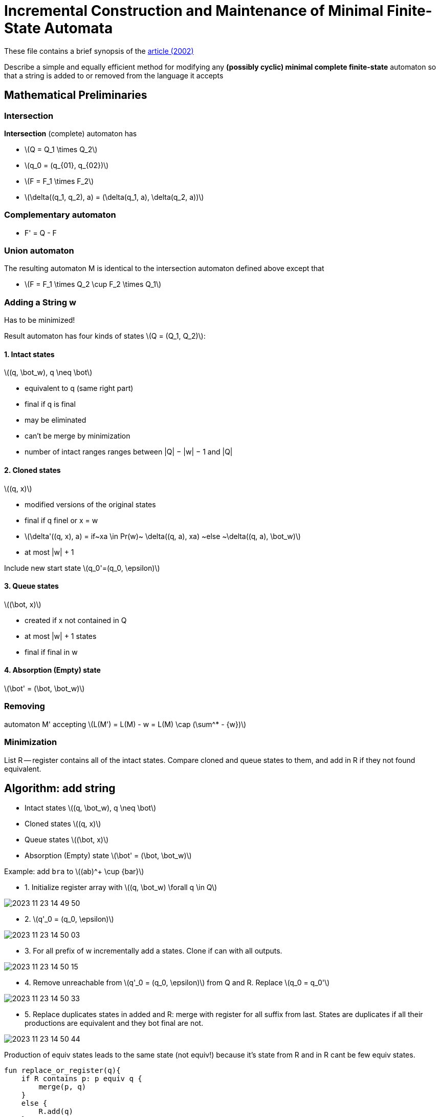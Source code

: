 :source-highlighter: highlightjs
:revealjs_hash: true
:icons: font
:customcss: https://codepen.io/anstreth/pen/WNvVedL.css
:revealjs_theme: white
:stem: latexmath

= Incremental Construction and Maintenance of Minimal Finite-State Automata 

These file contains a brief synopsis of the https://aclanthology.org/J02-2004/[article (2002)]

Describe a simple and equally efficient method for modifying any *(possibly cyclic) minimal complete finite-state* automaton so that a string is added to or removed from the language it accepts

== Mathematical Preliminaries
=== Intersection
*Intersection* (complete) automaton has 

* stem:[Q = Q_1 \times Q_2]
* stem:[q_0 = (q_{01}, q_{02})]
* stem:[F = F_1 \times F_2]
* stem:[\delta((q_1, q_2), a) = (\delta(q_1, a), \delta(q_2, a))]

=== *Complementary* automaton
* F' = Q - F

=== Union automaton
The resulting automaton M is identical to the intersection automaton defined above except that

* stem:[F = F_1 \times Q_2 \cup F_2 \times Q_1]

=== Adding a String w
Has to be minimized! 

Result automaton has four kinds of states stem:[Q = (Q_1, Q_2)]:
 
==== 1. Intact states
stem:[(q, \bot_w), q \neq \bot] 

* equivalent to q (same right part)
* final if q is final
* may be eliminated
* can't be merge by minimization
* number of intact ranges ranges between |Q| − |w| − 1 and |Q|

==== 2. Cloned states 
stem:[(q, x)]

* modified versions of the original states 
* final if q finel or x = w 
* stem:[\delta'((q, x), a) = if~xa \in Pr(w)~ \delta((q, a), xa) ~else ~\delta((q, a), \bot_w)]
* at most |w| + 1

Include new start state stem:[q_0'=(q_0, \epsilon)]

==== 3. Queue states 
stem:[(\bot, x)]

* created if x not contained in Q
* at most |w| + 1 states 
* final if final in w

==== 4. Absorption (Empty) state 
stem:[\bot' = (\bot, \bot_w)]

=== Removing 
automaton M' accepting stem:[L(M') = L(M) - w = L(M) \cap (\sum^* - {w})]

=== Minimization 
List R -- register contains all of the intact states. Compare cloned and queue states to them, and add in R if they not found equivalent.

== Algorithm: add string 
* Intact states stem:[(q, \bot_w), q \neq \bot] 
* Cloned states stem:[(q, x)]
* Queue states stem:[(\bot, x)]
* Absorption (Empty) state stem:[\bot' = (\bot, \bot_w)]

Example: add `bra` to stem:[(ab)^+ \cup {bar}]

* 1. Initialize register array with stem:[(q, \bot_w) \forall q \in Q]

image::media/2023-11-23-14-49-50.png[]

* 2. stem:[q'_0 = (q_0, \epsilon)]

image::media/2023-11-23-14-50-03.png[]

* 3. For all prefix of w incrementally add a states. Clone if can with all outputs.

image::media/2023-11-23-14-50-15.png[]

* 4. Remove unreachable from stem:[q'_0 = (q_0, \epsilon)] from Q and R. Replace stem:[q_0 = q_0']

image::media/2023-11-23-14-50-33.png[]

* 5. Replace duplicates states in added and R: merge with register for all suffix from last. States are duplicates if all their productions are equivalent and they bot final are not.

image::media/2023-11-23-14-50-44.png[]

Production of equiv states leads to the same state (not equiv!) because it's state from R and in R cant be few equiv states.

```Kotlin 
fun replace_or_register(q){
    if R contains p: p equiv q {
        merge(p, q)
    }
    else {
        R.add(q)
    }
}


fun equiv(p, q){
    if (p.isFinal != q.isFinal) return false
    (for a in Alphabet){
        if(prod(p, a) == prod(q, a))
            return false
    }
    return true
}
```

== Algorithm: remove string 
Same as adding but adding statement stem:[F = F - {q_{last}}]

image::media/dfa.drawio.png[]


Было бы прикольно узнавать что-то про пути (это больше к Ивану)
